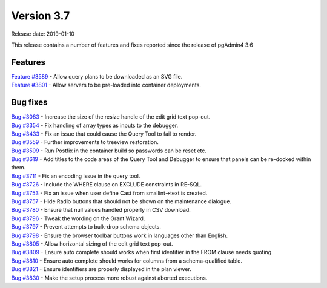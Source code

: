 ***********
Version 3.7
***********

Release date: 2019-01-10

This release contains a number of features and fixes reported since the release of pgAdmin4 3.6


Features
********

| `Feature #3589 <https://redmine.postgresql.org/issues/3589>`_ - Allow query plans to be downloaded as an SVG file.
| `Feature #3801 <https://redmine.postgresql.org/issues/3801>`_ - Allow servers to be pre-loaded into container deployments.

Bug fixes
*********

| `Bug #3083 <https://redmine.postgresql.org/issues/3083>`_ - Increase the size of the resize handle of the edit grid text pop-out.
| `Bug #3354 <https://redmine.postgresql.org/issues/3354>`_ - Fix handling of array types as inputs to the debugger.
| `Bug #3433 <https://redmine.postgresql.org/issues/3433>`_ - Fix an issue that could cause the Query Tool to fail to render.
| `Bug #3559 <https://redmine.postgresql.org/issues/3559>`_ - Further improvements to treeview restoration.
| `Bug #3599 <https://redmine.postgresql.org/issues/3599>`_ - Run Postfix in the container build so passwords can be reset etc.
| `Bug #3619 <https://redmine.postgresql.org/issues/3619>`_ - Add titles to the code areas of the Query Tool and Debugger to ensure that panels can be re-docked within them.
| `Bug #3711 <https://redmine.postgresql.org/issues/3711>`_ - Fix an encoding issue in the query tool.
| `Bug #3726 <https://redmine.postgresql.org/issues/3726>`_ - Include the WHERE clause on EXCLUDE constraints in RE-SQL.
| `Bug #3753 <https://redmine.postgresql.org/issues/3753>`_ - Fix an issue when user define Cast from smallint->text is created.
| `Bug #3757 <https://redmine.postgresql.org/issues/3757>`_ - Hide Radio buttons that should not be shown on the maintenance dialogue.
| `Bug #3780 <https://redmine.postgresql.org/issues/3780>`_ - Ensure that null values handled properly in CSV download.
| `Bug #3796 <https://redmine.postgresql.org/issues/3796>`_ - Tweak the wording on the Grant Wizard.
| `Bug #3797 <https://redmine.postgresql.org/issues/3797>`_ - Prevent attempts to bulk-drop schema objects.
| `Bug #3798 <https://redmine.postgresql.org/issues/3798>`_ - Ensure the browser toolbar buttons work in languages other than English.
| `Bug #3805 <https://redmine.postgresql.org/issues/3805>`_ - Allow horizontal sizing of the edit grid text pop-out.
| `Bug #3809 <https://redmine.postgresql.org/issues/3809>`_ - Ensure auto complete should works when first identifier in the FROM clause needs quoting.
| `Bug #3810 <https://redmine.postgresql.org/issues/3810>`_ - Ensure auto complete should works for columns from a schema-qualified table.
| `Bug #3821 <https://redmine.postgresql.org/issues/3821>`_ - Ensure identifiers are properly displayed in the plan viewer.
| `Bug #3830 <https://redmine.postgresql.org/issues/3830>`_ - Make the setup process more robust against aborted executions.